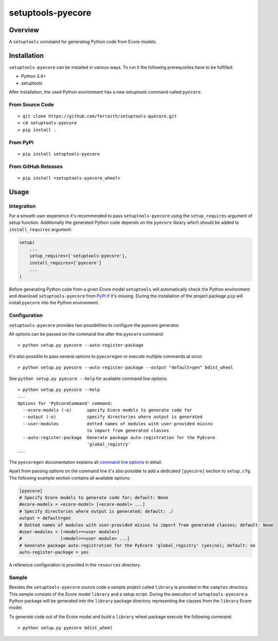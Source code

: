 setuptools-pyecore
==================

|Build Status| |Coverage Status| |License|

.. |Build Status| image:: https://travis-ci.com/ferraith/setuptools-pyecore.svg
   :target: https://travis-ci.com/ferraith/setuptools-pyecore
   :alt: Build Status

.. |Coverage Status| image:: https://coveralls.io/repos/github/ferraith/setuptools-pyecore/badge.svg?branch=master
   :target: https://coveralls.io/github/ferraith/setuptools-pyecore?branch=master
   :alt: Coverage Status

.. |License| image:: https://img.shields.io/github/license/ferraith/setuptools-pyecore.svg
    :target: https://raw.githubusercontent.com/ferraith/setuptools-pyecore/master/LICENSE
    :alt: License

Overview
--------

A ``setuptools`` command for generating Python code from Ecore models.

Installation
------------

``setuptools-pyecore`` can be installed in various ways. To run it the following prerequisites have to be fulfilled:

- Python 3.4+
- setuptools

After installation, the used Python environment has a new setuptools command called ``pyecore``.

From Source Code
****************

::

    > git clone https://github.com/ferraith/setuptools-pyecore.git
    > cd setuptools-pyecore
    > pip install .

From PyPI
*********

::

    > pip install setuptools-pyecore

From GitHub Releases
********************

::

    > pip install <setuptools-pyecore_wheel>

Usage
-----

Integration
***********

For a smooth user experience it's recommended to pass ``setuptools-pyecore`` using the ``setup_requires`` argument of setup function. Additionally the generated Python code depends on the ``pyecore`` library which should be added to ``install_requires`` argument:

.. code:: python

    setup(
        ...
        setup_requires=['setuptools-pyecore'],
        install_requires=['pyecore']
        ...
    )

Before generating Python code from a given Ecore model ``setuptools`` will automatically check the Python environment and download ``setuptools-pyecore`` from `PyPI <https://pypi.org>`__ if it's missing. During the installation of the project package ``pip`` will install ``pyecore`` into the Python environment.

Configuration
*************

``setuptools-pyecore`` provides two possibilities to configure the pyecore generator.

All options can be passed on the command line after the ``pyecore`` command:

::

    > python setup.py pyecore --auto-register-package

It's also possible to pass several options to ``pyecoregen`` or execute multiple commands at once:

::

    > python setup.py pyecore --auto-register-package --output "default=gen" bdist_wheel

See ``python setup.py pyecore --help`` for available command line options:

::

    > python setup.py pyecore --help
    ...
    Options for 'PyEcoreCommand' command:
      --ecore-models (-e)      specify Ecore models to generate code for
      --output (-o)            specify directories where output is generated
      --user-modules           dotted names of modules with user-provided mixins
                               to import from generated classes
      --auto-register-package  Generate package auto-registration for the PyEcore
                               'global_registry'
    ...

The ``pyecoregen`` documentation explains all `command line options <https://github.com/pyecore/pyecoregen/blob/master/README.rst>`__ in detail.

Apart from passing options on the command line it's also possible to add a dedicated ``[pyecore]`` section to ``setup.cfg``. The following example section contains all available options:

.. code:: ini

    [pyecore]
    # Specify Ecore models to generate code for; default: None
    #ecore-models = <ecore-model> [<ecore-model> ...]
    # Specify directories where output is generated; default: ./
    output = default=gen
    # Dotted names of modules with user-provided mixins to import from generated classes; default: None
    #user-modules = [<model>=<user module>]
    #               [<model>=<user module> ...]
    # Generate package auto-registration for the PyEcore 'global_registry' (yes|no); default: no
    auto-register-package = yes

A reference configuration is provided in the ``resources`` directory.

Sample
******

Besides the ``setuptools-pyecore`` source code a sample project called ``library`` is provided in the ``samples`` directory. This sample consists of the Ecore model ``library`` and a setup script. During the execution of ``setuptools-pyecore`` a Python package will be generated into the ``library`` package directory representing the classes from the ``library`` Ecore model.

To generate code out of the Ecore model and build a ``library`` wheel package execute the following command:

::

    > python setup.py pyecore bdist_wheel
